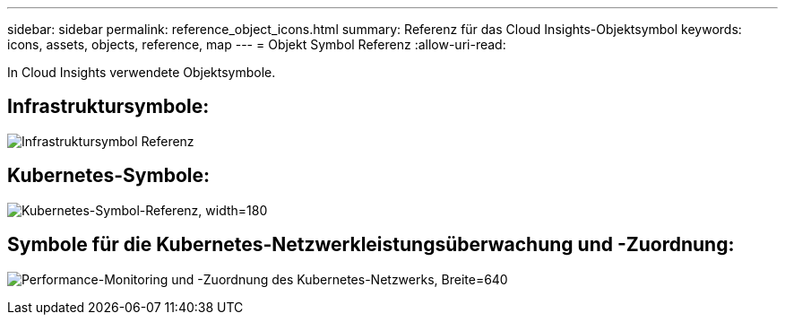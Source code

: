 ---
sidebar: sidebar 
permalink: reference_object_icons.html 
summary: Referenz für das Cloud Insights-Objektsymbol 
keywords: icons, assets, objects, reference, map 
---
= Objekt Symbol Referenz
:allow-uri-read: 


[role="lead"]
In Cloud Insights verwendete Objektsymbole.



== Infrastruktursymbole:

image:Icon_Glossary.png["Infrastruktursymbol Referenz"]



== Kubernetes-Symbole:

image:K8sIconsWithLabels.png["Kubernetes-Symbol-Referenz, width=180"]



== Symbole für die Kubernetes-Netzwerkleistungsüberwachung und -Zuordnung:

image:ServiceMap_Icons.png["Performance-Monitoring und -Zuordnung des Kubernetes-Netzwerks, Breite=640"]
